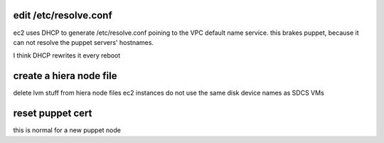 edit /etc/resolve.conf
----------------------

ec2 uses DHCP to generate /etc/resolve.conf poining to the VPC default 
name service.  this brakes puppet, because it can not resolve the puppet
servers' hostnames.

I think DHCP rewrites it every reboot


create a hiera node file
------------------------

delete lvm stuff from hiera node files
ec2 instances do not use the same disk device names as SDCS VMs


reset puppet cert
-----------------

this is normal for a new puppet node
